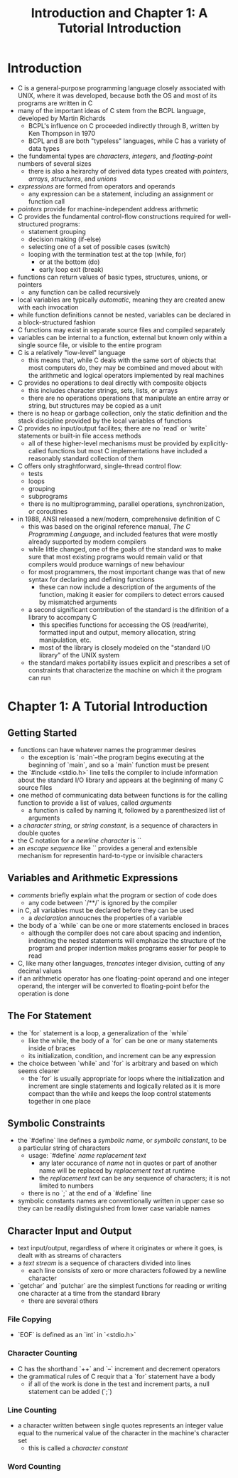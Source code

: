 #+TITLE: Introduction and Chapter 1: A Tutorial Introduction

* Introduction
- C is a general-purpose programming language closely associated with UNIX, where it was developed, because both the OS and most of its programs are written in C
- many of the important ideas of C stem from the BCPL language, developed by Martin Richards
  + BCPL's influence on C proceeded indirectly through B, written by Ken Thompson in 1970
  + BCPL and B are both "typeless" languages, while C has a variety of data types
- the fundamental types are /characters/, /integers/, and /floating-point/ numbers of several sizes
  + there is also a heirarchy of derived data types created with /pointers/, /arrays/, /structures/, and /unions/
- /expressions/ are formed from operators and operands
  + any expression can be a statement, including an assignment or function call
- /pointers/ provide for machine-independent address arithmetic
- C provides the fundamental control-flow constructions required for well-structured programs:
  + statement grouping
  + decision making (if-else)
  + selecting one of a set of possible cases (switch)
  + looping with the termination test at the top (while, for)
    - or at the bottom (do)
    - early loop exit (break)
- functions can return values of basic types, structures, unions, or pointers
  + any function can be called recursively
- local variables are typically /automatic/, meaning they are created anew with each invocation
- while function definitions cannot be nested, variables can be declared in a block-structured fashion
- C functions may exist in separate source files and compiled separately
- variables can be internal to a function, external but known only within a single source file, or visible to the entire program
- C is a relatively "low-level" language
  + this means that, while C deals with the same sort of objects that most computers do, they may be combined and moved about with the arithmetic and logical operators implemented by real machines
- C provides no operations to deal directly with composite objects
  + this includes character strings, sets, lists, or arrays
  + there are no operations operations that manipulate an entire array or string, but structures may be copied as a unit
- there is no heap or garbage collection, only the static definition and the stack discipline provided by the local variables of functions
- C provides no input/output facilites; there are no `read` or `write` statements or built-in file access methods
  + all of these higher-level mechanisms must be provided by explicitly-called functions but most C implementations have included a reasonably standard collection of them
- C offers only straghtforward, single-thread control flow:
  + tests
  + loops
  + grouping
  + subprograms
  + there is no multiprogramming, parallel operations, synchronization, or coroutines
- in 1988, ANSI released a new/modern, comprehensive definition of C
  + this was based on the original reference manual, /The C Programming Language/, and included features that were mostly already supported by modern compilers
  + while little changed, one of the goals of the standard was to make sure that most existing programs would remain valid or that compilers would produce warnings of new behaviour
  + for most programmers, the most important change was that of new syntax for declaring and defining functions
    - these can now include a description of the arguments of the function, making it easier for compilers to detect errors caused by mismatched arguments
  + a second significant contribution of the standard is the difinition of a library to accompany C
    - this specifies functions for accessing the OS (read/write), formatted input and output, memory allocation, string manipulation, etc.
    - most of the library is closely modeled on the "standard I/O library" of the UNIX system
  + the standard makes portability issues explicit and prescribes a set of constraints that characterize the machine on which it the program can run
* Chapter 1: A Tutorial Introduction
** Getting Started
- functions can have whatever names the programmer desires
  + the exception is `main`--the program begins executing at the beginning of `main`, and so a `main` function must be present
- the `#include <stdio.h>` line tells the compiler to include information about the standard I/O library and appears at the beginning of many C source files
- one method of communicating data between functions is for the calling function to provide a list of values, called /arguments/
  + a function is called by naming it, followed by a parenthesized list of arguments
- a /character string/, or /string constant/, is a sequence of characters in double quotes
- the C notation for a /newline character/ is `\n`
- an /escape sequence/ like `\n` provides a general and extensible mechanism for representin hard-to-type or invisible characters
** Variables and Arithmetic Expressions
- /comments/ briefly explain what the program or section of code does
  + any code between `/**/` is ignored by the compiler
- in C, all variables must be declared before they can be used
  + a /declaration/ annoucnes the properties of a variable
- the body of a `while` can be one or more statements enclosed in braces
  + although the compiler does not care about spacing and indention, indenting the nested statements will emphasize the structure of the program and proper indention makes programs easier for people to read
- C, like many other languages, /trencates/ integer division, cutting of any decimal values
- if an arithmetic operator has one floating-point operand and one integer operand, the interger will be converted to floating-point befor the operation is done
** The For Statement
- the `for` statement is a loop, a generalization of the `while`
  + like the while, the body of a `for` can be one or many statements inside of braces
  + its initialization, condition, and increment can be any expression
- the choice between `while` and `for` is arbitrary and based on which seems clearer
  + the `for` is usually appropriate for loops where the initialization and increment are single statements and logically related as it is more compact than the while and keeps the loop control statements together in one place
** Symbolic Constraints
- the `#define` line defines a /symbolic name/, or /symbolic constant/, to be a particular string of characters
  + usage: `#define` /name/ /replacement text/
    - any later occurance of /name/ not in quotes or part of another name will be replaced by /replacement text/ at runtime
    - the /replacement text/ can be any sequence of characters; it is not limited to numbers
  + there is no `;` at the end of a `#define` line
- symbolic constants names are conventionally written in upper case so they can be readily distinguished from lower case variable names
** Character Input and Output
- text input/output, regardless of where it originates or where it goes, is dealt with as streams of characters
- a /text stream/ is a sequence of characters divided into lines
  + each line consists of xero or more characters followed by a newline character
- `getchar` and `putchar` are the simplest functions for reading or writing one character at a time from the standard library
  + there are several others
*** File Copying
- `EOF` is defined as an `int` in `<stdio.h>`
*** Character Counting
- C has the shorthand `++` and `--` increment and decrement operators
- the grammatical rules of C requir that a `for` statement have a body
  + if all of the work is done in the test and increment parts, a null statement can be added (`;`)
*** Line Counting
- a character written between single quotes represents an integer value equal to the numerical value of the character in the machine's character set
  + this is called a /character constant/
*** Word Counting
